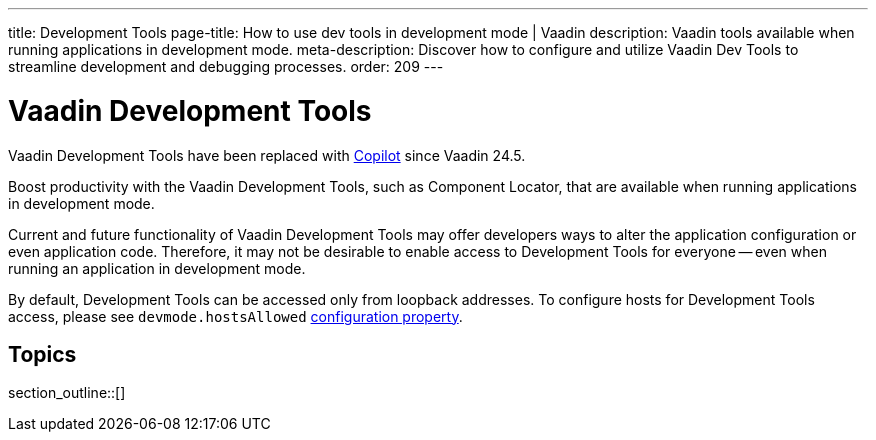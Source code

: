 ---
title: Development Tools
page-title: How to use dev tools in development mode | Vaadin
description: Vaadin tools available when running applications in development mode.
meta-description: Discover how to configure and utilize Vaadin Dev Tools to streamline development and debugging processes.
order: 209
---


= [deprecated:com.vaadin:vaadin@V24.5]#Vaadin Development Tools#

// tag::deprecation-notice[]
ifdef::admonition[]
[WARNING]
====
endif::admonition[]
Vaadin Development Tools have been replaced with <<{articles}/tools/copilot#,Copilot>> since Vaadin 24.5.
ifdef::admonition[]
====
endif::admonition[]
// end::deprecation-notice[]

Boost productivity with the Vaadin Development Tools, such as Component Locator, that are available when running applications in development mode.

Current and future functionality of Vaadin Development Tools may offer developers ways to alter the application configuration or even application code. Therefore, it may not be desirable to enable access to Development Tools for everyone -- even when running an application in development mode.

By default, Development Tools can be accessed only from loopback addresses. To configure hosts for Development Tools access, please see `devmode.hostsAllowed` <</flow/configuration/properties/#properties,configuration property>>.


== Topics

section_outline::[]
